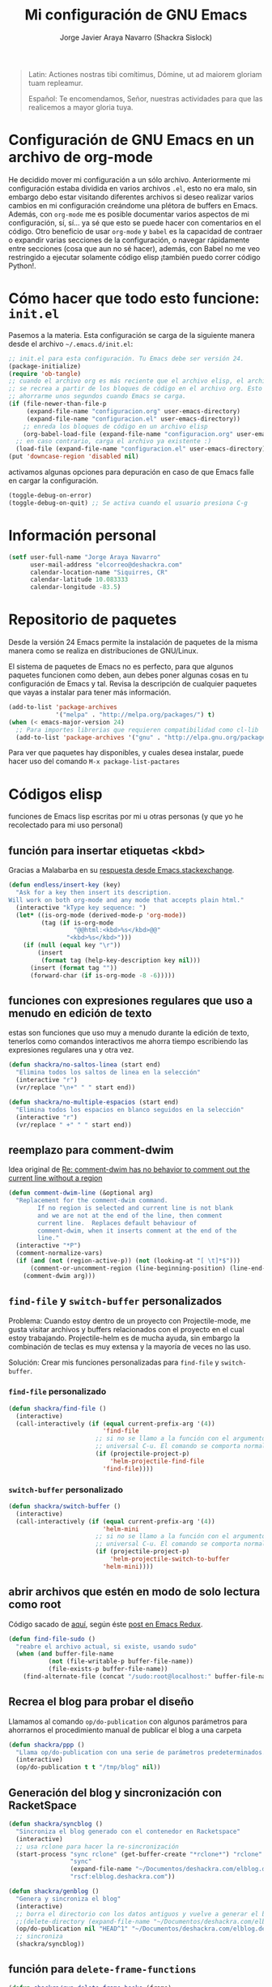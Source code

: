 #+TITLE: Mi configuración de GNU Emacs
#+AUTHOR: Jorge Javier Araya Navarro (Shackra Sislock)
#+EMAIL: elcorreo@deshackra.com
#+OPTIONS: toc:3 num:nil ^:nil
#+STARTUP: content

#+begin_quote
Latin: Actiones nostras tibi comítimus, Dómine, ut ad maiorem gloriam tuam
repleamur.

Español: Te encomendamos, Señor, nuestras actividades para que las
realicemos a mayor gloria tuya.
#+end_quote

* Configuración de GNU Emacs en un archivo de org-mode
He decidido mover mi configuración a un sólo archivo. Anteriormente mi configuración estaba dividida en varios archivos =.el=, esto no era malo, sin embargo debo estar visitando diferentes archivos si deseo realizar varios cambios en mi configuración creándome una plétora de buffers en Emacs. Además, con =org-mode= me es posible documentar varios aspectos de mi configuración, sí, sí... ya sé que esto se puede hacer con comentarios en el código. Otro beneficio de usar =org-mode= y =babel= es la capacidad de contraer o expandir varias secciones de la configuración, o navegar rápidamente entre secciones (cosa que aun no sé hacer), además, con Babel no me veo restringido a ejecutar solamente código elisp ¡también puedo correr código Python!.

* Cómo hacer que todo esto funcione: =init.el=
Pasemos a la materia. Esta configuración se carga de la siguiente manera desde el archivo
=~/.emacs.d/init.el=:

#+BEGIN_SRC emacs-lisp :tangle no
;; init.el para esta configuración. Tu Emacs debe ser versión 24.
(package-initialize)
(require 'ob-tangle)
;; cuando el archivo org es más reciente que el archivo elisp, el archivo elisp
;; se recrea a partir de los bloques de código en el archivo org. Esto deberia
;; ahorrarme unos segundos cuando Emacs se carga.
(if (file-newer-than-file-p
     (expand-file-name "configuracion.org" user-emacs-directory)
     (expand-file-name "configuracion.el" user-emacs-directory))
    ;; enreda los bloques de código en un archivo elisp
    (org-babel-load-file (expand-file-name "configuracion.org" user-emacs-directory))
  ;; en caso contrario, carga el archivo ya existente :)
  (load-file (expand-file-name "configuracion.el" user-emacs-directory)))
(put 'downcase-region 'disabled nil)
#+END_SRC

activamos algunas opciones para depuración en caso de que Emacs falle en cargar la configuración.

#+BEGIN_SRC emacs-lisp :tangle no
  (toggle-debug-on-error)
  (toggle-debug-on-quit) ;; Se activa cuando el usuario presiona C-g
#+END_SRC

* Información personal
#+BEGIN_SRC emacs-lisp
  (setf user-full-name "Jorge Araya Navarro"
        user-mail-address "elcorreo@deshackra.com"
        calendar-location-name "Siquirres, CR"
        calendar-latitude 10.083333
        calendar-longitude -83.5)
#+END_SRC
* Repositorio de paquetes
Desde la versión 24 Emacs permite la instalación de paquetes de la misma manera como se realiza en
distribuciones de GNU/Linux.

El sistema de paquetes de Emacs no es perfecto, para que algunos paquetes funcionen como deben, aun debes poner algunas cosas en tu configuración de Emacs y tal. Revisa la descripción de cualquier paquetes que vayas a instalar para tener más información.

#+BEGIN_SRC emacs-lisp :tangle no
  (add-to-list 'package-archives
               '("melpa" . "http://melpa.org/packages/") t)
  (when (< emacs-major-version 24)
    ;; Para importes librerias que requieren compatibilidad como cl-lib
    (add-to-list 'package-archives '("gnu" . "http://elpa.gnu.org/packages/")))
#+END_SRC

Para ver que paquetes hay disponibles, y cuales desea instalar, puede hacer uso del comando =M-x package-list-pactares=
* Códigos elisp
funciones de Emacs lisp escritas por mi u otras personas (y que yo he recolectado para mi uso personal)
** función para insertar etiquetas <kbd>
Gracias a Malabarba en su [[http://emacs.stackexchange.com/a/2208/690][respuesta desde Emacs.stackexchange]].
#+BEGIN_SRC emacs-lisp
  (defun endless/insert-key (key)
    "Ask for a key then insert its description.
  Will work on both org-mode and any mode that accepts plain html."
    (interactive "kType key sequence: ")
    (let* ((is-org-mode (derived-mode-p 'org-mode))
           (tag (if is-org-mode
                    "@@html:<kbd>%s</kbd>@@"
                  "<kbd>%s</kbd>")))
      (if (null (equal key "\r"))
          (insert
           (format tag (help-key-description key nil)))
        (insert (format tag ""))
        (forward-char (if is-org-mode -8 -6)))))
#+END_SRC
** funciones con expresiones regulares que uso a menudo en edición de texto
estas son funciones que uso muy a menudo durante la edición de texto, tenerlos como comandos interactivos me ahorra tiempo escribiendo las expresiones regulares una y otra vez.

#+BEGIN_SRC emacs-lisp
  (defun shackra/no-saltos-linea (start end)
    "Elimina todos los saltos de linea en la selección"
    (interactive "r")
    (vr/replace "\n+" " " start end))

  (defun shackra/no-multiple-espacios (start end)
    "Elimina todos los espacios en blanco seguidos en la selección"
    (interactive "r")
    (vr/replace " +" " " start end))
#+END_SRC
** reemplazo para comment-dwim
Idea original de [[http://www.opensubscriber.com/message/emacs-devel@gnu.org/10971693.html][Re: comment-dwim has no behavior to comment out the current line without a region]]
#+BEGIN_SRC emacs-lisp
  (defun comment-dwim-line (&optional arg)
    "Replacement for the comment-dwim command.
          If no region is selected and current line is not blank
          and we are not at the end of the line, then comment
          current line.  Replaces default behaviour of
          comment-dwim, when it inserts comment at the end of the
          line."
    (interactive "*P")
    (comment-normalize-vars)
    (if (and (not (region-active-p)) (not (looking-at "[ \t]*$")))
        (comment-or-uncomment-region (line-beginning-position) (line-end-position))
      (comment-dwim arg)))
#+END_SRC
** =find-file= y =switch-buffer= personalizados
Problema: Cuando estoy dentro de un proyecto con Projectile-mode, me gusta visitar archivos y buffers relacionados con el proyecto en el cual estoy trabajando. Projectile-helm es de mucha ayuda, sin embargo la combinación de teclas es muy extensa y la mayoría de veces no las uso.

Solución: Crear mis funciones personalizadas para =find-file= y =switch-buffer=.
*** =find-file= personalizado
#+BEGIN_SRC emacs-lisp
  (defun shackra/find-file ()
    (interactive)
    (call-interactively (if (equal current-prefix-arg '(4))
                            'find-file
                          ;; si no se llamo a la función con el argumento
                          ;; universal C-u. El comando se comporta normalmente
                          (if (projectile-project-p)
                              'helm-projectile-find-file
                            'find-file))))
#+END_SRC
*** =switch-buffer= personalizado
#+BEGIN_SRC emacs-lisp
  (defun shackra/switch-buffer ()
    (interactive)
    (call-interactively (if (equal current-prefix-arg '(4))
                            'helm-mini
                          ;; si no se llamo a la función con el argumento
                          ;; universal C-u. El comando se comporta normalmente
                          (if (projectile-project-p)
                              'helm-projectile-switch-to-buffer
                            'helm-mini))))
#+END_SRC
** abrir archivos que estén en modo de solo lectura como root
Código sacado de [[https://gist.github.com/robru/8c62d4891eb889107e9f][aquí]], según éste [[http://emacsredux.com/blog/2013/04/21/edit-files-as-root/][post en Emacs Redux]].

#+BEGIN_SRC emacs-lisp
  (defun find-file-sudo ()
    "reabre el archivo actual, si existe, usando sudo"
    (when (and buffer-file-name
             (not (file-writable-p buffer-file-name))
             (file-exists-p buffer-file-name))
      (find-alternate-file (concat "/sudo:root@localhost:" buffer-file-name))))
#+END_SRC
** Recrea el blog para probar el diseño
Llamamos al comando =op/do-publication= con algunos parámetros para ahorrarnos el procedimiento manual de publicar el blog a una carpeta

#+BEGIN_SRC emacs-lisp
  (defun shackra/ppp ()
    "Llama op/do-publication con una serie de parámetros predeterminados. Útil cuando se esta diseñando un tema"
    (interactive)
    (op/do-publication t t "/tmp/blog" nil))
#+END_SRC
** Generación del blog y sincronización con RacketSpace
#+BEGIN_SRC emacs-lisp
  (defun shackra/syncblog ()
    "Sincroniza el blog generado con el contenedor en Racketspace"
    (interactive)
    ;; usa rclone para hacer la re-sincronización
    (start-process "sync rclone" (get-buffer-create "*rclone*") "rclone"
                   "sync"
                   (expand-file-name "~/Documentos/deshackra.com/elblog.deshackra.com")
                   "rscf:elblog.deshackra.com"))

  (defun shackra/genblog ()
    "Genera y sincroniza el blog"
    (interactive)
    ;; borra el directorio con los datos antiguos y vuelve a generar el blog
    ;;(delete-directory (expand-file-name "~/Documentos/deshackra.com/elblog.deshackra.com") t nil)
    (op/do-publication nil "HEAD^1" "~/Documentos/deshackra.com/elblog.deshackra.com/" nil)
    ;; sincroniza
    (shackra/syncblog))
#+END_SRC
** función para =delete-frame-functions=
#+BEGIN_SRC emacs-lisp
  (defun shackra/run-delete-frame-hooks (frame)
    "Esta función corre algunas funciones que no son llamadas cuando Emacs
  corre como proceso de segundo plano"
    (when (server-running-p)
      (savehist-save)
      (recentf-save-list)))

  (add-hook 'delete-frame-functions 'shackra/run-delete-frame-hooks)
#+END_SRC
** salva algunos buffers al perder Emacs el foco
Sacado de [[http://timothypratley.blogspot.nl/2015/07/seven-specialty-emacs-settings-with-big.html][Programming: Seven specialty Emacs settings with big payoffs]]

#+BEGIN_SRC emacs-lisp
  (defun guardar-todo ()
    (interactive)
    (save-some-buffers t))
#+END_SRC
** No molestes, Shia LaBeouf!
#+BEGIN_SRC emacs-lisp
  (defun shackra/org-reschedule-tomorrow ()
    "Re-Programa para mañana una tarea que pude hacer hoy"
    (interactive)
    (org-schedule :time (format-time-string "%Y-%m-%d" (time-add (current-time) (seconds-to-time 86400)))))
#+END_SRC
** Modificación de los caracteres en el mode-line
Los caracteres en el mode-line de Emacs pueden ser modificados ¿No es genial? (según [[http://tromey.com/blog/?p%3D831][The Cliffs of Inanity]], también [[http://www.lunaryorn.com/2014/07/26/make-your-emacs-mode-line-more-useful.html][lunarsite]]. referencias sobre =mode-line-format= en la [[https://www.gnu.org/software/emacs/manual/html_node/elisp/Mode-Line-Format.html][referencia de Elisp]])

#+BEGIN_SRC emacs-lisp
  (defvar shackra/vc-mode nil)
  (make-variable-buffer-local 'shackra/vc-mode)

  (require 'vc)
  (defun shackra/vc-command-hook (&rest args)
    (let ((file-name (buffer-file-name)))
      (setq shackra/vc-mode (and file-name
                                 (not (vc-registered file-name))
                                 (ignore-errors
                                   (vc-responsible-backend file-name))))))

  (add-hook 'vc-post-command-functions #'shackra/vc-command-hook)
  (add-hook 'find-file-hook #'shackra/vc-command-hook)

  (defun shackra/vc-info ()
    (if shackra/vc-mode
        (propertize "🗶" 'face 'error)
      " "))
#+END_SRC

#+BEGIN_SRC emacs-lisp
  ;; Si usas `powerline', editar la variable mode-line-format es algo complicado,
  ;; pero no imposible
  (setq-default mode-line-format
                '("%e"
                  (:eval (if (buffer-modified-p)
                             (propertize "  ❗" 'face 'error)
                           "  "))
                  (:eval (shackra/vc-info))
                  " " mode-line-buffer-identification
                  " " mode-line-position
                  " " mode-line-modes
                  mode-line-misc-info))
#+END_SRC
** =split-window-right= y =split-window-horizontally=
#+BEGIN_SRC emacs-lisp
  (defun shackra/split-window-vertically ()
    "Divide la ventana por la mitad verticalmente y mueve el cursor a la ventana nueva"
    (interactive)
    (split-window-vertically)
    (other-window 1))

  (defun shackra/split-window-horizontally ()
    "Divide la ventana por la mitad horizontalmente y mueve el cursor a la ventana nueva"
    (interactive)
    (split-window-horizontally)
    (other-window 1))
#+END_SRC
** funciones para usar con [[*=appt=][=appt=]]
#+BEGIN_SRC emacs-lisp
  (defun shackra/appt-muestra-notificacion (min-to-app new-time msg)
    (if (atom min-to-app)
        ;; envía la notificación usando libnotify. Esto no funcionara si DBus no
        ;; se esta usando
        (notifications-notify
         :title "Agenda Org"
         :body (format "<b>Cita en %s minuto(s):</b><br>%s<br>" min-to-app msg)
         :app-name "Emacs: Org"
         :app-icon "/usr/share/icons/Adwaita/32x32/status/appointment-soon.png"
         :urgency 'critical
         :sound-file "/usr/share/sounds/freedesktop/stereo/alarm-clock-elapsed.oga"
         :timeout 0)
      ;; no entiendo este trozo de código, pero asumo que itera una lista de
      ;; cosas por hacer.
      (dolist (i (number-sequence 0 (1- (length min-to-app))))
        (notifications-notify
         :title "Agenda Org"
         :body (format "<b>Cita en %s minuto(s):</b> %s" (nth i min-to-app) (nth i msg))
         :app-name "Emacs: Org"
         :app-icon "/usr/share/icons/Adwaita/32x32/status/appointment-soon.png"
         :urgency 'critical
         :sound-file "/usr/share/sounds/freedesktop/stereo/alarm-clock-elapsed.oga"
         :timeout 0))))
#+END_SRC
* Custom.el
 El archivo customize sera éste. Cualquier modificación de Emacs que
 se haga a través de =customize= ira al archivo especificado.

#+BEGIN_SRC emacs-lisp
  (setf custom-file (expand-file-name "custom.el" user-emacs-directory))
  (load custom-file)
#+END_SRC
* Sane defaults
configuración sana de ciertas opciones en Emacs
#+BEGIN_SRC emacs-lisp
  (load-file (expand-file-name "sane.el" user-emacs-directory))
#+END_SRC
** Tipografía
Establecemos la tipografía a usar, mi preferida es [[http://adobe-fonts.github.io/source-code-pro/][Source Code Pro]]
#+BEGIN_SRC emacs-lisp
  (use-package misfuentes
    :ensure nil
    :preface (provide 'misfuentes)
    :config
    (ignore-errors
      (set-frame-font "SourceCodePro 12")
      (add-to-list (quote default-frame-alist) (quote (font . "SourceCodePro-12"))))

    (defun shackra/arregla-emojis (&optional frame)
      (ignore-errors
        (set-fontset-font "fontset-default" nil (font-spec :size 20 :name "Symbola") frame 'append)))

    (add-hook 'after-make-frame-functions 'shackra/arregla-emojis)
    (shackra/arregla-emojis))
#+END_SRC
* mapeo de combinaciones de teclas
Combinaciones de teclas que no pertenecen a ningún paquete en particular.
#+BEGIN_SRC emacs-lisp
  (use-package mdct ;; siglas para Mapeo de Combinaciones de Teclas
   :ensure nil
   :preface (provide 'mdct)
   :bind ("M-o" . other-window)
   :config
   (bind-keys :map ctl-x-map
              ("2" . shackra/split-window-vertically)
              ("3" . shackra/split-window-horizontally)))
#+END_SRC
* Aliases
Nombres más cortos para comandos usados frecuentemente
#+BEGIN_SRC emacs-lisp
  (defalias 'eb 'eval-buffer)
  (defalias 'er 'eval-region)
  (defalias 'ed 'eval-defun)
#+END_SRC
* Modos
** org-babel
#+BEGIN_SRC emacs-lisp
  (org-babel-do-load-languages
     'org-babel-load-languages
     '((emacs-lisp . t)
       (python . t)
       (sh . t)))
#+END_SRC
** =helm=
Completado incremental y estrechamiento de selección de candidatos :)
#+BEGIN_SRC emacs-lisp
  (use-package helm
    :demand t
    :diminish helm-mode
    :bind ("C-x f" .  helm-recentf)
    :config
    (require 'helm-config)
    (use-package helm-grep
      :ensure nil
      :config
      ;; Instalar ack o ack-grep
      (when (executable-find "ack")
        (setf helm-grep-default-command "ack -Hn --no-group --no-color %e %p %f"
              helm-grep-default-recurse-command "ack -H --no-group --no-color %e %p %f"))
      ;; en caso de que ack-grep sea el programa disponible
      (when (executable-find "ack-grep")
        (setf helm-grep-default-command "ack-grep -Hn --no-group --no-color %e %p %f"
              helm-grep-default-recurse-command "ack-grep -H --no-group --no-color %e %p %f")))
    (use-package helm-files
      :ensure nil
      :config
      (setf helm-boring-file-regexp-list '("\\.git$" "\\.hg$" "\\.svn$" "\\.CVS$"
                                           "\\._darcs$" "\\.la$" "\\.o$" "~$"
                                           "\\.pyc$" "\\.elc$" "TAGS" "\#*\#"
                                           "\\.exe$" "\\.jar$" "\\.img$" "\\.iso$"
                                           "\\.xlsx$" "\\.epub$" "\\.docx$")))
    (use-package helm-buffers
      :ensure nil
      :bind ("C-x b" . helm-mini)
      :config
      (setf helm-buffers-fuzzy-matching t
          helm-truncate-lines t
          helm-ff-skip-boring-buffers t
          helm-boring-buffer-regexp-list '("\\` " "\\*helm" "\\*helm-mode"
                                           "\\*Echo Area" "\\*Minibuf" "\\*monky-cmd-process\\*"
                                           "\\*epc con" "\\*Compile-Log\\*" "\\*monky-process\\*"
                                           "\\*CEDET CScope\\*" "\\*Messages\\*" "\\*Flycheck error"
                                           "\\*.+(.+)" "elpa/.+" "tramp/.+"
                                           "\\*Gofmt Errors\\*" "\\*autopep8" "\\*Pymacs\\*"
                                           "\\*magit-process:" "\\*magit-diff:" "\\*anaconda-mode\\*")))
    (setf helm-autoresize-max-height 40
          helm-autoresize-min-height 20
          helm-split-window-in-side-p t
          helm-move-to-line-cycle-in-source t
          helm-ff-search-library-in-sexp t
          helm-scroll-amount 8
          helm-ff-file-name-history-use-recentf t
          helm-locate-command "locate %s -e -A --regex %s"
          helm-locate-fuzzy-match t
          helm-M-x-fuzzy-match t
          helm-recentf-fuzzy-match    t
          helm-projectile-sources-list '(helm-source-projectile-files-list)
          helm-semantic-fuzzy-match t
          helm-imenu-fuzzy-match t)
    (use-package helm-descbinds
      :config
      (bind-keys :map help-map
                  ("b" . helm-descbinds)))
    (helm-mode 1)
    (helm-adaptative-mode 1)
    (helm-autoresize-mode 1))
#+END_SRC
** =hydra=
"/Cut off one head, Two more shall take its place. Hail HYDRA!/" [[http://marvel-movies.wikia.com/wiki/HYDRA][―miembro HYDRA]].

Permite tratar combinaciones de teclas como grupos... es algo difícil de explicar, puede ver este vídeo [[https://www.youtube.com/watch?v=_qZliI1BKzI][Switching Emacs windows with hydra and ace-window - YouTube]] para entender de qué trata este paquete.
#+BEGIN_SRC emacs-lisp
  (use-package hydra
    :demand t
    :preface
    (use-package windmove
      :ensure nil)
    (use-package winner
      :ensure nil)
    (use-package windresize)
    (use-package ace-window
      :config
      (setf aw-keys '(?a ?s ?d ?f ?g ?h ?j ?k ?l)))
    :config
    (require 'hydra-examples)
    (defhydra hydra-zoom (global-map "<f2>")
      "Acercamiento"
      ("f" text-scale-increase "in")
      ("j" text-scale-decrease "out"))

    (defhydra hydra-avy (:color blue :columns 2)
      "avy jump"
      ("z" avy-goto-line "Ir a la linea...")
      ("x" avy-goto-word-1 "Ir a la palabra...")
      ("c" avy-goto-char-in-line "Ir a la letra en la linea actual...")
      ("v" avy-goto-char "Ir a la palabra (2)..."))
    (bind-key "C-z" 'hydra-avy/body)
    (defhydra hydra-mc (:columns 2)
      "Multiples cursores"
      ("a" mc/edit-beginnings-of-lines "mc/edit-beginnings-of-lines")
      ("s" mc/unmark-next-like-this "mc/unmark-next-like-this")
      ("d" mc/skip-to-previous-like-this "mc/skip-to-previous-like-this")
      ("f" mc/mark-previous-symbol-like-this "mc/mark-previous-symbol-like-this")
      ("g" mc/mark-all-dwim)
      
      ("j" mc/mark-next-symbol-like-this "mc/mark-next-symbol-like-this")
      ("k" mc/skip-to-next-like-this "mc/skip-to-next-like-this")
      ("l" mc/unmark-previous-like-this "mc/unmark-previous-like-this")
      ("ñ" mc/edit-ends-of-lines "mc/edit-ends-of-lines"))
    
    ;; Hydra nos permite hacer magia con la administración de ventanas dentro de
    ;; un marco de Emacs. Varios paquetes estan especificados en el `:preface'
    ;; del macro para hydra
    (defhydra hydra-win (:columns 4 :color amaranth)
      "Manejo de ventanas"
      ("j" windmove-left "Mover cursor, izquierda")
      ("k" windmove-down "Mover cursor, abajo")
      ("i" windmove-up "Mover cursor, arriba")
      ("l" windmove-right "Mover cursor, derecha")
      ("a" hydra-move-splitter-left "Cambiar tamaño, izquierda")
      ("s" hydra-move-splitter-down "Cambiar tamaño, abajo")
      ("w" hydra-move-splitter-up "Cambiar tamaño, arriba")
      ("d" hydra-move-splitter-right "Cambiar tamaño, derecha")
      ("f" helm-mini "Cambiar buffer")
      ("h" helm-find-files "Abrir/Crear archivo")
      ("F" follow-mode "Activa follow-mode")
      ("z" (lambda ()
             (interactive)
             (ace-window 1)
             (add-hook 'ace-window-end-once-hook
                       'hydra-win/body))
       "Cambiar a ventana...")
      ("v" (lambda ()
             (interactive)
             (split-window-right)
             (windmove-right))
       "Divide ventana, vertical")
      ("x" (lambda ()
             (interactive)
             (split-window-below)
             (windmove-down))
       "Divide ventana, horizontal")
      ("c" (lambda ()
             (interactive)
             (ace-window 4)
             (add-hook 'ace-window-end-once-hook
                       'hydra-win/body))
       "Cambiar a ventana...")
      ("H" save-buffer "Salvar buffer")
      ("b" delete-window "Borrar ventana")
      ("B" (lambda ()
             (interactive)
             (ace-window 16)
             (add-hook 'ace-window-end-once-hook
                       'hydra-win/body))
       "Borrar ventana...")
      ("n" delete-other-windows "Borrar, otra ventana")
      ("m" ace-maximize-window "Maximizar ventana")
      ("," (progn
             (winner-undo)
             (setq this-command 'winner-undo))
       "Deshacer cambio anterior")
      ("." winner-redo "Rehacer cambio anterior")
      ("SPC" nil "salir"))
    ;; re-implementación de las funciones que habia escrito anteriormente
    (defun shackra/split-window-vertically ()
      "Divide la ventana por la mitad verticalmente y mueve el cursor a la ventana nueva. Ejecuta el comando hydra-win"
      (interactive)
      (split-window-vertically)
      (other-window 1)
      (hydra-win/body))

    (defun shackra/split-window-horizontally ()
      "Divide la ventana por la mitad horizontalmente y mueve el cursor a la ventana nueva. Ejecuta el comando hydra-win"
      (interactive)
      (split-window-horizontally)
      (other-window 1)
      (hydra-win/body)))
#+END_SRC
** =text-mode=
Cualquier modo mayor que /herede/ de =text-mode= sera afectado por esta configuración.
#+BEGIN_SRC emacs-lisp
  (use-package text-mode
    :ensure nil
    :preface
    (provide 'text-mode)
    (defun shackra/text-mode ()
      (flyspell-mode)
      (set (make-local-variable 'fill-column) 100)
      (turn-on-visual-line-mode))
    :config
    (add-hook 'text-mode-hook #'shackra/text-mode))
#+END_SRC
*** Mover el cursos de manera inteligente al inicio de la linea
He tenido el problema, desde que no uso =auto-indent-mode=, que al presionar M-a el cursor va a la columna 0 en lugar de posicionarse en el primer carácter no-blanco de la linea, que es un comportamiento deseado cuando se esta programando. En [[http://stackoverflow.com/a/145359/2020214][Stackoverflow hay una respuesta]] para el problema :)
#+BEGIN_SRC emacs-lisp
  (use-package sbol
    :ensure nil
    :preface (provide 'sbol)
    :bind (([home] . smart-beginning-of-line)
           ("C-a" . smart-beginning-of-line))
    :init
    (defun smart-beginning-of-line ()
      "Move point to first non-whitespace character or beginning-of-line.

  Move point to the first non-whitespace character on this line.
  If point was already at that position, move point to beginning of line."
    (interactive)
    (let ((oldpos (point)))
      (back-to-indentation)
      (and (= oldpos (point))
           (beginning-of-line)))))
#+END_SRC
** =prog-mode=
Cualquier modo mayor que /herede/ de =prog-mode= sera afectado por esta configuración.
#+BEGIN_SRC emacs-lisp
  (use-package prog-mode
    :ensure nil
    :preface
    (provide 'prog-mode)
    (use-package rainbow-mode)
    (use-package highlight-escape-sequences)
    (use-package highlight-numbers)
    :init
    (defun shackra/prog-mode ()
      (set (make-local-variable 'fill-column) 79)
      (set (make-local-variable 'comment-auto-fill-only-comments) t)
      ;; Nota: M-q rellena las columnas del párrafo actual
      ;;       M-o M-s centra una linea de texto
      (auto-fill-mode t)
      (highlight-numbers-mode)
      (hes-mode)
      (electric-pair-mode)
      (rainbow-turn-on)
      (flyspell-prog-mode))
    :config
    (bind-key "RET" 'newline-and-indent)
    (add-hook 'prog-mode-hook #'shackra/prog-mode))
#+END_SRC
** =uniquify=
#+BEGIN_SRC emacs-lisp
  (use-package uniquify
    :ensure nil
    :init
    (setf uniquify-buffer-name-style 'forward))
#+END_SRC
** dired
Manejador de archivos de serie para Emacs.

Algunas mejoras fueron sacadas de [[https://truongtx.me/2013/04/24/dired-as-default-file-manager-1-introduction/][Dired as Default File Manager - Introduction]].
#+BEGIN_SRC emacs-lisp
  (use-package dired
    :ensure nil
    :init
    (setq-default dired-omit-mode t)
    (setq-default dired-omit-files "^\\.?#\\|^\\.$\\|^\\.")
    (bind-key "C-o" 'dired-omit-mode dired-mode-map)
    (defun shackra/dired-no-esconder-detalles ()
      "No esconder los detalles de los archivos en dired, se ven muy bien"
      (dired-hide-details-mode 0))
    (defun dired-sort-group-dirs ()
      "Sort dired listings with directories first."
      (save-excursion
        (let (buffer-read-only)
          (forward-line 2) ;; beyond dir. header 
          (sort-regexp-fields t "^.*$" "[ ]*." (point) (point-max)))
        (set-buffer-modified-p nil)))
    :config
    (add-hook 'dired-mode-hook 'shackra/dired-no-esconder-detalles)
    (defadvice dired-readin
        (after dired-after-updating-hook first () activate)
      "Sort dired listings with directories first before adding marks."
      (dired-sort-group-dirs))
    (use-package dired+
      :init
      (diredp-toggle-find-file-reuse-dir 1))
    (use-package dired-details+
      ;; Sólo activa este paquete en caso de que la versión de Emacs no sea mayor
      ;; a 24.4.
      :if (version< emacs-version "24.4")
      :init
      (setf dired-details-propagate-flag t
            dired-details-initially-hide nil)))
#+END_SRC
** =htmlize=
#+BEGIN_SRC emacs-lisp
  (use-package htmlize)
#+END_SRC
** =hlinum=
Extiende el modo =linum-mode= y subraya el numero de linea actual.
#+BEGIN_SRC emacs-lisp
  (use-package hlinum
    :disabled t
    :config
    (add-hook 'prog-mode-hook #'hlinum-activate))
#+END_SRC
** =fixmee=
Subraya cualquier termino "TODO" en cualquier modo mayor de programación.
#+BEGIN_SRC emacs-lisp
  (use-package fixmee
    :diminish fixmee-mode
    :defer 5
    :config
    (add-hook 'prog-mode #'fixmee-mode))
#+END_SRC
** =keyfreq=
Registra la frecuencia con la que se usan ciertas teclas en Emacs.
#+BEGIN_SRC emacs-lisp
  (use-package keyfreq
    :if (daemonp)
    :config
    (keyfreq-mode 1)
    (keyfreq-autosave-mode 1))
#+END_SRC
** =undo-tree=
Reemplaza el mecanismo de deshacer/hacer de Emacs con un sistema que trata los cambios realizados como un árbol con ramificaciones de cambios.
#+BEGIN_SRC emacs-lisp
  (use-package undo-tree
    :bind (("C-ç" . undo)
           ("M-ç" . redo))
    :init
    (setf undo-tree-mode-lighter "")
    :config
    (defalias 'redo 'undo-tree-redo)
    (global-undo-tree-mode 1))
#+END_SRC
** =swiper=
Reemplazo para =I-search=, Swiper es el nombre en inglés de Zorro, un personaje de la serie /Dora la exploradora/.
#+BEGIN_SRC emacs-lisp
  (use-package swiper
    :ensure t
    :config
    (bind-key "C-s" 'swiper global-map)
    (bind-key "C-r" 'swiper global-map))
#+END_SRC
** =theme-changer=
Cambia el tema de Emacs dependiendo de la hora del día. Para que esto funcione adecuadamente hay que especificar las coordenadas geográficas del lugar donde vivimos, para saber más ver [[*Información personal][Información personal]].
#+BEGIN_SRC emacs-lisp
  (use-package theme-changer
    :init
    (use-package material-theme
      :ensure t)
    :config
    (change-theme 'material-light 'material))
#+END_SRC
** =org-mode=
El modo Org (Org-mode) es un modo de edición del editor de texto Emacs mediante el cual se editan documentos jerárquicos en texto plano.

Su uso encaja con distintas necesidades, como la creación de notas de cosas por hacer, la planificación de proyectos y hasta la escritura de páginas web. Por ejemplo, los elementos to-do (cosas por hacer) pueden disponer de prioridades y fechas de vencimiento, pueden estar subdivididos en subtareas o en listas de verificación, y pueden etiquetarse o dársele propiedades. También puede generarse automáticamente una agenda de las entradas de cosas por hacer. ~[[https://es.wikipedia.org/wiki/Org-mode][org-mode - Wikipedia, la enciclopedia libre]]
#+BEGIN_SRC emacs-lisp
  (use-package org
    :bind (("C-c l" . org-store-link)
           ("C-c a" . org-agenda)
           ("C-c c" . org-capture))
    :init
    (use-package org-indent
      :defer t
      :ensure nil
      :diminish org-indent-mode)
    ;; TODO: Añadir er/expand-region y endless/insert-key
    :config
    (org-clock-persistence-insinuate)
    ;; sacado de http://emacs.stackexchange.com/a/2103/690
    (add-to-list 'ispell-skip-region-alist '(":\\(PROPERTIES\\|LOGBOOK\\):" . ":END:"))
    (add-to-list 'ispell-skip-region-alist '("#\\+BEGIN_SRC" . "#\\+END_SRC"))
    (add-to-list 'ispell-skip-region-alist '("#\\+BEGIN_EXAMPLE" . "#\\+END_EXAMPLE"))
    (setf org-footnote-auto-adjust t
          org-html-htmlize-output-type 'css
          org-html-htmlize-font-prefix "org-"
          org-habit-graph-column 55
          org-directory (expand-file-name "~/org")
          org-archive-location (expand-file-name "~/org-archivos/archivado.org::* Entradas viejas y archivadas")
          org-special-ctrl-k t
          org-ctrl-k-protect-subtree t ;; al usar C-k, evitamos perder todo el subarbol
          org-catch-invisible-edits 'show
          org-return-follow-link t
          org-startup-indented t
          org-startup-folded nil
          ;; Don't ruin S-arrow to switch windows please (use M-+ and M-- instead to toggle)
          org-replace-disputed-keys t
          org-imenu-depth 5
          org-log-done 'note
          org-log-reschedule 'note
          org-log-redeadline 'note
          org-log-note-clock-out 'note
          org-log-refile 'note
          org-log-into-drawer t
          org-clock-persist 'history
          org-default-notes-file (expand-file-name "quizas.org" org-directory)

          org-agenda-files (list (expand-file-name "cosasporhacer.org" org-directory)
                                 (expand-file-name "fechas.org" org-directory)))
      (setf org-todo-keywords
          '(
            ;; Secuencia para TAREAS
            ;; POR-HACER significa que la tarea necesita atención
            ;; EN-PROGRESO significa que la tarea tiene mi atención y la estoy
            ;;   realizando
            ;; EN-ESPERA significa que la tarea se a pospuesto para después
            ;; EN-REVISIÓN significa que la tarea necesita ser revisada/hay alguna
            ;;   contrariedad
            ;; CANCELADO significa que la tarea a sido cancelada
            ;; TERMINADO significa que la tarea se a realizado con exito
            (sequence "POR-HACER(p)" "EN-PROGRESO(g)" "EN-ESPERA(e@/!)" "EN-REVISIÓN(r@/!)" "|" "CANCELADO(c@)" "TERMINADO(t!)")
            ;; Recados
            (sequence "ENTREGAR(n)" "|" "OLVIDALO(x@)" "ENTREGADO(N!)")
            ;; Para aquellas cosas que están en `quiaz.org'
            (sequence "LEER(l)" "DESCARGAR(d)" "VER(v)" "COMPRAR(b)" "|" "CANCELADO(C@)" "TERMINADO(T!)")
            ))
    (setf org-todo-keyword-faces
          '(
            ("POR-HACER"   . (:background "#f4a460" :foreground "#8b4513" :weight bold))
            ("EN-PROGRESO" . (:background "#87cefa" :foreground "#483d8b" :weight bold))
            ("EN-ESPERA"   . (:background "#ffe4e1" :foreground "#8b8989" :weight bold))
            ("EN-REVISIÓN" . (:background "#fff68f" :foreground "#8b6508" :weight bold))
            ("LEER"        . (:background "#f4a460" :foreground "#8b4513" :weight bold))
            ("DESCARGAR"   . (:background "#87cefa" :foreground "#483d8b" :weight bold))
            ("VER"         . (:background "#ffe4e1" :foreground "#8b8989" :weight bold))
            ("COMPRAR"     . (:background "#fff68f" :foreground "#8b6508" :weight bold))
            ("TERMINADO"   . (:background "#98fb98" :foreground "#556b2f" :weight bold))
            ("CANCELADO"   . (:background "#ffaeb9" :foreground "#ff3030" :weight bold))
            ("ENTREGAR"    . (:background "#f4a460" :foreground "#8b4513" :weight bold))
            ("ENTREGADO"   . (:background "#98fb98" :foreground "#556b2f" :weight bold))
            ("OLVIDALO"    . (:background "#ffaeb9" :foreground "#ff3030" :weight bold))))
    (setf org-capture-templates
          '(("p" "Añadir tarea por hacer" entry (file "cosasporhacer.org")
             "* POR-HACER %^{breve descripcion} %^g
  :PROPERTIES:
  :CREATED:%U
  :END:
  %?" :kill-buffer t)
            ("f" "Fechas o eventos" entry (file "fechas.org")
             "* POR-HACER %^{Nombre del evento} %^g
  SCHEDULED: %^T%?
  :PROPERTIES:
  :CREATED: %U
  :END:" :kill-buffer t)
            ("r" "Recado" entry (file "~/recados.org")
             "* ENTREGAR recado de %^{Nombre de persona}
  :PROPERTIES:
  :DE: %\\1
  :CONTACTO: %^{contacto}
  :CREATED: %T
  :END:
  %?" :kill-buffer t)
            ("d" "Escribir una nota en el diario" plain (file org-default-notes-file)
             "* %^{Querido diario...}
  :PROPERTIES:
  :CREATED: %T
  :END:
  %?" :empty-lines 1 :kill-buffer t)
            
            ("g" "Algún día")

            ("gp" "Tarea" entry (file+headline "quizas.org" "Cosas por hacer")
             "* %^{breve descripcion}
  :PROPERTIES:
  :CREATED: %U
  :END:
  %?" :kill-buffer t)
            ("gt" "Aprender" entry (file+headline "quizas.org" "Cosas por hacer")
             "* Aprender sobre %^{cosa}
  :PROPERTIES:
  :CREATED: %T
  :END:
  %?" :kill-buffer t)
            ("gl" "Libro" entry (file+headline "quizas.org" "Libros")
             "* Leer /%^{Titulo}/ por %^{Autor}
  :PROPERTIES:
  :CREATED: %T
  :AUTOR: %\\2
  :END:
  %?" :kill-buffer t)
            ("gb" "Blog" entry (file+headline "quizas.org" "Blogs")
             "* Leer entrada de blog /%^{copy as org}/
  :PROPERTIES:
  :CREATED: %T
  :END:
  %\\1%?" :kill-buffer t)
            ("gx" "Idea de proyecto" (file+headline "quizas.org" "Ideas para posibles proyectos")
             "* %^{Titulo o breve descripción} ^%g
  :PROPERTIES:
  :CREATED: %T
  :END:
  %?" :kill-buffer t)
            ("gm" "Películas" entry (file+headline "quizas.org" "Películas")
             "* Ver /%^{Titulo}/
  :PROPERTIES:
  :CREATED: %T
  :END:
  [[https://kat.cr/usearch/\"%\\1\" category:movies seeds:5 lang_id:2][Buscar %\\1 en Kickass Torrents]]%?" :kill-buffer t)
            ("ga" "Anime" entry (file+headline "quizas.org" "Anime")
             "* Ver /%^{Anime}/
  :PROPERTIES:
  :CREATED: %T
  :CATEGORY: anime
  :EPISODIO: 1
  :EPISODIOS: %^{numero de episodios}
  :END:
  [[https://kat.cr/usearch/\"%\\1\" category:english-translated seeds:5 is_safe:1/][Buscar %\\1 en Kickass Torrents]]%?" :kill-buffer t)))
    (use-package org-bullets
      :config
      (add-hook 'org-mode-hook (lambda () (org-bullets-mode 1)))))
#+END_SRC
** EGO
Generador estático de sitios web que depende de Emacs, Git y Org-mode.
#+BEGIN_SRC emacs-lisp
  (use-package ego
    :if (string-equal system-type "gnu/linux")
    :load-path  "~/.emacs.d/site-packages/EGO"
    :preface
    (use-package mustache)
    (use-package dash)
    (use-package htmlize)
    (use-package ht)
    (use-package simple-httpd)
    :ensure nil
    :config
    ;; Le pedimos a org-mode que no meta las patas cuando exporta archivos a
    ;; HTML. Nosotros manejaremos el marcado de sintaxis de código fuente.
    ;; Muchas gracias a Chen Bin[1] por los trozos de código[2] sacados de su
    ;; propio proyecto[3] :)
    ;;
    ;; [1]: http://emacs.stackexchange.com/users/202/chen-bin
    ;; [2]: http://emacs.stackexchange.com/a/9839/690
    ;; [3]: https://github.com/redguardtoo/org2nikola/blob/master/org2nikola.el
    (load-file (expand-file-name "srcprecode.el" user-emacs-directory))
    (ego/add-to-alist 'ego/project-config-alist
                     `(("El blog de Shackra"
                       :repository-directory "~/Documentos/elblog.deshackra.com/"
                       :repository-html-branch nil
                       :repository-org-branch "master"
                       :default-category "blog"
                       :site-domain "http://elblog.deshackra.com"
                       :site-main-title "El blog de Shackra"
                       :site-sub-title "No seas tan abierto de mente o tu cerebro se caerá"
                       :ignore-file-name-regexp "README"
                       :rss ("RSS" "/rss.xml")
                       :about ("Sobre mi" "/about")
                       ;;op/personal-github-link "https://github.com/shackra"
                       ;;op/theme-root-directory (expand-file-name
                       ;;"org-page-themes" user-emacs-directory)
                       :theme-root-directory (list (expand-file-name "org-page-themes" user-emacs-directory))
                       :theme (shackra)
                       :source-browse-url ("Bitbucket" "https://bitbucket.org/shackra/blog/")
                       :confound-email t
                       :web-server-docroot "~/Documentos/deshackra.com/elblog.deshackra.com"
                       :web-server-port 5777)))

    (eval-after-load 'ox
      '(progn
         (add-to-list 'org-export-filter-src-block-functions
                      'org2html-wrap-blocks-in-code))))
#+END_SRC
** =pkgbuild-mode=
Un modo mayor de Emacs para la edición de archivos =PKGBUILD=
#+BEGIN_SRC emacs-lisp
  (use-package pkgbuild-mode
    :ensure nil
    :mode "/PKGBUILD$")
#+END_SRC
*** Preparación previa
Si estas en Arch Linux o Parabola GNU/Linux-libre, tienes que instalar el paquete correspondiente desde el repositorio de software de la distribución
#+BEGIN_SRC sh
  sudo pacman -S emacs-pkgbuild-mode
#+END_SRC
** =visual-fill-column=
/fill-column for visual-line-mode/
#+BEGIN_SRC emacs-lisp
  (use-package visual-fill-column
    :defer t)
#+END_SRC
** =python=
Modo mayor para programar en Python
#+BEGIN_SRC emacs-lisp
  (use-package python
    :ensure nil
    :init
    (setf python-mode-modeline-display "python-mode")
    :interpreter ("python3" . python-mode)
    :preface
    (use-package pyvenv :defer t)
    (use-package py-autopep8 :defer t)
    :config
    (bind-key "C-M-," 'comment-dwim python-mode-map)
    (if (fboundp 'defhydra)
        (prog1 (defhydra hydra-py (:columns 2)
                 "Python (re) sangrado de bloques"
                 ("<" python-indent-shift-left "Decrementa el sangrado")
                 (">" python-indent-shift-right "Incrementa el sangrado")
                 ("SPC" indent-region "sangra la región" :color blue))
          ;; atamos la funcion hydra-py
          (bind-key "C-c <" 'hydra-py/body python-mode-map))
      ;; Hydra no esta disponible, no podemos definir nuestra hydra entonces
      ;; atamos los atajos del teclado como si nada
      (bind-key "C-c <" 'python-indent-shift-left python-mode-map)
      (bind-key "C-c >" 'python-indent-shift-right python-mode-map))
    
    (defun shackra/python-mode ()
      "Cosas que deseo activar/desactivar cuando voy a programar en Python"
      (electric-indent-local-mode -1)
      (pyvenv-mode)
      (py-autopep8-enable-on-save))
    (add-hook 'python-mode-hook #'shackra/python-mode))
#+END_SRC
** =auctex-mode=
Paquete extensivo para escribir y formatear documentos TeX
#+BEGIN_SRC emacs-lisp
  (use-package auctex
    :preface
    (provide 'auctex)
    :config
    (setf TeX-auto-save t
          TeX-parse-self t
          TeX-newline-function 'newline-and-indent
          LaTeX-item-indent 0)
    (setq-default TeX-master nil)
    (setq-default TeX-engine 'xetex)
    (setq-default TeX-PDF-mode t)
    (use-package company-auctex
      :config
      (company-auctex-init)))
#+END_SRC
** ropemacs
Nos permite hacer refactorización en código Python. La documentación esta disponible en [[https://github.com/python-rope/ropemacs][python-rope/ropemacs]].
#+BEGIN_SRC emacs-lisp
  (use-package pymacs
    :disabled t
    :ensure nil
    :config
    (pymacs-load "ropemacs" "rope")
    (bind-key "M-." 'rope-goto-definition ropemacs-local-keymap))
#+END_SRC
*** Preparación previa
Antes de tener disponible ropemacs, hay que instalar varias cosillas en el sistema. Si su distribución de GNU/Linux es Parabola o Arch, algunas cosillas seran más sencillas de instalar.

Lo primero es instalar Pymacs, ya que estoy en Parabola, voy a instalarlo usando un =PKGBUILD= que alguien más hizo amablemente.

#+BEGIN_SRC sh :tangle no
  git clone https://aur.archlinux.org/pymacs.git
  cd pymacs
  makepkg -si
  # Se instalo correctamente?
  python2 -c "import Pymacs" 
  # Si no hay errores, entonces sí.
#+END_SRC

Luego, hay que instalar =rope=.

#+BEGIN_SRC sh :tangle no
  sudo pacman -S python2-rope
#+END_SRC

Y por ultimo =ropemacs=.

#+BEGIN_SRC sh :tangle no
  sudo pip2 install ropemacs
#+END_SRC
** =ycmd=
/A code-completion & code-comprehension server/

#+BEGIN_SRC emacs-lisp
  (use-package ycmd
    :disabled t ;; hasta tener instalado ycmd
    :config
    (use-package company-ycmd))
#+END_SRC
** =company=
Un mejor motor de autocompletado comparado con [[https://github.com/auto-complete/auto-complete][auto-complete/auto-complete]].
#+BEGIN_SRC emacs-lisp
  (use-package company
    :demand t
    :diminish company-mode
    :preface
    (use-package company-jedi
      :disabled t
      :defer t
      :init
      (setf jedi:complete-on-dot t)
      :config
      (defun shackra/jedi ()
        (jedi:setup)
        (unless (member 'company-jedi 'company-backends)
          (add-to-list 'company-backends 'company-jedi)))
      (add-hook 'python-mode-hook #'shackra/jedi))
    (use-package company-anaconda
      :config
      (defun shackra/anaconda ()
        (unless (member 'company-anaconda 'company-backends)
          (add-to-list 'company-backends 'company-anaconda))
        (anaconda-mode))
      (add-hook 'python-mode-hook #'shackra/anaconda))
    (use-package helm-company)
    :bind-keymap ("C-ñ" . helm-company)
    :init
    (setf company-idle-delay 0.3)
    (setf company-tooltip-limit 30)
    (setf company-minimum-prefix-length 1)
    (setf company-echo-delay 0)
    (setf company-auto-complete nil)
    :config
    (add-to-list 'company-backends 'company-dabbrev t)
    (add-to-list 'company-backends 'company-files t)
    (add-hook 'after-init-hook #'global-company-mode))
#+END_SRC
** =projectile=
Manejo de archivos de un proyecto.
#+BEGIN_SRC emacs-lisp
  (use-package projectile
    :diminish projectile-mode
    :init
    (setf
     projectile-completion-system 'helm
     projectile-file-exists-remote-cache-expire (* 10 60)
     projectile-globally-ignored-files '("TAGS" "\#*\#" "*~" "*.la"
                                         "*.o" "*.pyc" "*.elc" "*.exe"
                                         "*.zip" "*.tar.*" "*.rar" "*.7z")
     projectile-switch-project-action  'helm-projectile-find-file)
    :config
    (add-hook 'after-init-hook #'projectile-global-mode))
#+END_SRC
** =telephone-line=
"/Soy como =powerline=, pero mejor/"
#+BEGIN_SRC emacs-lisp
  (use-package telephone-line
    :config
    (telephone-line-defsegment* shackra-buffer-vc-modified-segment
                                (list (if (buffer-modified-p)
                                          (propertize "❗" 'face 'error)
                                        " ")
                                      " " (shackra/vc-info)))

    (telephone-line-defsegment* shackra-line-buffer-segment
                                `(""
                                  ,(telephone-line-raw mode-line-buffer-identification t)))
    (setf telephone-line-lhs
          '((accent . (shackra-line-buffer-segment))
            (nil . (shackra-buffer-vc-modified-segment
                    telephone-line-minor-mode-segment))))
    (telephone-line-mode 1))
#+END_SRC
** =subword-mode=
Navegación y edición de /SubPalabras/. Siendo "HolaMundoAdios" una nomenclatura, =subword-mode= permite mover el cursor entre cada subpalabra, deteniéndolo en "Adios", "Mundo" y "Hola" si se mueve el cursor de derecha a izquierda presionando la tecla CTRL. Este modo menor es muy útil, especialmente para aquellos desarrolladores en Java que usan variables con JorobasDeCamello.
#+BEGIN_SRC emacs-lisp
  (use-package subword
    :ensure nil
    :diminish subword-mode)
#+END_SRC
** =visual-line-mode=
Envuelve las filas de texto si son muy anchas visualmente en nuevas filas.
#+BEGIN_SRC emacs-lisp
  (use-package visual-line
    :diminish visual-line-mode
    :preface (provide 'visual-line)
    :ensure nil
    :init
    (setf visual-line-fringe-indicators '(left-curly-arrow right-curly-arrow)))
#+END_SRC
** =auto-fill-mode=
Rompe lineas de texto de manera automática en cierta columna
#+BEGIN_SRC emacs-lisp
  (use-package auto-fill
    :ensure nil
    :diminish auto-fill-function
    :preface (provide 'auto-fill))
#+END_SRC
** =flyspell-mode=
Revisión ortográfica al vuelo.
#+BEGIN_SRC emacs-lisp
  (use-package flyspell
    :diminish flyspell-mode
    :ensure nil)
#+END_SRC
** =flycheck-mode=
Revisión de errores en el código fuente, al vuelo.
#+BEGIN_SRC emacs-lisp
  (use-package flycheck
    :diminish flycheck-mode
    :init
    (setq-default flycheck-disabled-checkers '(emacs-lisp-checkdoc)) ;; deshabilita el majadero revisor de documentación
    (setf flycheck-indication-mode 'left-fringe)
    :config
    (add-hook 'prog-mode-hook #'flycheck-mode))
#+END_SRC
** =recentf=
Archivos recientes abiertos en Emacs.
#+BEGIN_SRC emacs-lisp
  (use-package recentf
    :ensure nil
    :init
    (setf recentf-max-saved-items 100)
    :config
    (add-to-list 'recentf-exclude ".git/")
    (add-to-list 'recentf-exclude ".hg/")
    (add-to-list 'recentf-exclude "elpa/")
    (add-to-list 'recentf-exclude "\\.emacs.d/org-clock-save.el\\'")
    (add-to-list 'recentf-exclude "INBOX/"))
#+END_SRC
** =expand-region=
Incrementa la selección por unidades semánticas.
#+BEGIN_SRC emacs-lisp
  (use-package expand-region
    :defer 3
    :bind ("C-c 0" . er/expand-region))
#+END_SRC
** =multiple-cursors=
Multiples cursores en Emacs.
#+BEGIN_SRC emacs-lisp
  (use-package multiple-cursors
    :defer 4
    :config
    ;; Si mi hydra esta definida
    (if (fboundp 'hydra-mc/body)
        ;; La usamos
        (bind-key "C-c m" 'hydra-mc/body)
      (bind-keys :prefix-map shackra/mc-map
               :prefix "C-c m"
               ("a" . mc/mark-all-symbols-like-this-in-defun)
               ("s" . mc/mark-all-symbols-like-this)
               ("d" . mc/mark-next-symbol-like-this)
               ("f" . mc/mark-previous-symbol-like-this)
               ("j" . mc/mark-all-words-like-this)
               ("k" . mc/mark-next-word-like-this)
               ("l" . mc/mark-previous-like-this)
               ("ñ" . mc/mark-sgml-tag-pair)

               ("v" . mc/insert-numbers)
               ("b" . mc/sort-regions)
               ("n" . mc/reverse-regions)
               ("m" . set-rectangular-region-anchor)

               ("t" . mc/edit-lines)
               ("y" . mc/edit-beginnings-of-lines)
               ("u" . mc/edit-ends-of-lines))))
#+END_SRC
** =avy-jump=
El cursor salta en cualquier parte del buffer según un /árbol de decisiones/ basado en caracteres.
#+BEGIN_SRC emacs-lisp
  (use-package avy
    :defer 3
    :config
    (bind-keys :prefix-map shackra/avy-mode-map
               :prefix "C-c z"
               ("z" . avy-goto-line)
               ("x" . avy-goto-word-1)
               ("c" . avy-goto-char-in-line)
               ("v" . avy-goto-char)))
#+END_SRC
** =magit=
Git en Emacs. A decir verdad, amo Mercurial y odio Git.
#+BEGIN_SRC emacs-lisp
  (use-package magit
    :defer t
    :bind ([C-f12] . magit-status)
    :init
    (use-package gitignore-mode)
    (use-package gitconfig-mode)
    (use-package magit-gh-pulls
      :config
      (add-hook 'magit-mode-hook 'turn-on-magit-gh-pulls))
    (use-package git-commit-insert-issue
      :config
      (add-hook 'git-commit-mode-hook 'git-commit-insert-issue-mode))
    (use-package magit-gitflow
      :config
      (add-hook 'magit-mode-hook 'turn-on-magit-gitflow))
    (setf magit-last-seen-setup-instructions "1.4.0"
        magit-auto-revert-mode nil))
#+END_SRC
** =monky=
Mercurial en Emacs. Amo Mercurial ;)

Ver opciones más actualizadas para Mercurial en [[https://www.reddit.com/r/emacs/comments/3nzp7a/best_way_to_use_mercurial_with_emacs/][Best way to use Mercurial with Emacs? : emacs]]
#+BEGIN_SRC emacs-lisp
  (use-package monky
    :defer t
    :bind ([f12] . monky-status)
    :init
    (setf monky-process-type 'cmdserver))

  (use-package hgignore-mode)
#+END_SRC
** =multi-term=
Ofrece un excelente emulador de terminal *dentro* de Emacs 
#+BEGIN_SRC emacs-lisp
  (use-package multi-term
    :bind ([f1] . multi-term)
    :config
    (defun shackra/maybe-disable-yasnippet ()
      "Desactiva yasnippet a pedido"
      (if (fboundp 'yas-minor-mode)
          (yas-minor-mode -1)))

    (setf multi-term-buffer-name "sh-"
          multi-term-program "/usr/bin/zsh"
          multi-term-program-switches "--login"
          term-bind-key-alist (list (cons "C-c C-c" 'term-interrupt-subjob)
                                    (cons "C-p" 'previous-line)
                                    (cons "C-n" 'next-line)
                                    (cons "M-f" 'term-send-forward-word)
                                    (cons "M-b" 'term-send-backward-word)
                                    (cons "C-c C-j" 'term-line-mode)
                                    (cons "C-c C-k" 'term-char-mode)
                                    (cons "M-DEL" 'term-send-backward-kill-word)
                                    (cons "M-d" 'term-send-forward-kill-word)
                                    (cons "<C-left>" 'term-send-backward-word)
                                    (cons "<C-right>" 'term-send-forward-word)
                                    (cons "C-r" 'term-send-reverse-search-history)
                                    (cons "M-p" 'term-send-raw-meta)
                                    (cons "M-y" 'term-send-raw-meta)
                                    (cons "C-y" 'term-send-raw)))

    (add-hook 'term-mode-hook #'shackra/maybe-disable-yasnippet))
#+END_SRC
** =mu4e=
Un versátil cliente de correo electrónico para Emacs.
#+BEGIN_SRC emacs-lisp
  (use-package mu4e
    :ensure nil
    :defer 3
    :preface
    ;;; message view action
    (defun mu4e-msgv-action-view-in-browser (msg)
      "Ver el cuerpo del mensaje HTML en el navegador web"
      (interactive)
      (let ((html (mu4e-msg-field (mu4e-message-at-point t) :body-html))
            (tmpfile (format "%s/%d.html" temporary-file-directory (random))))
        (unless html (error "No hay partes en HTML para este mensaje"))
        (with-temp-file tmpfile
          (insert
           "<html>"
           "<head><meta http-equiv=\"content-type\""
           "content=\"text/html;charset=UTF-8\">"
           html))
        (browse-url (concat "file://" tmpfile))))
    :config
    (defalias 'xc 'mu4e)
    (use-package mu4e-contrib
      :ensure nil)
    (use-package mu4e-maildirs-extension
      :init
      (setf mu4e-maildirs-extension-title " Bandejas")
      (setf mu4e-maildirs-extension-custom-list '("/personal/INBOX" "/gmx/INBOX" "/riseup/INBOX")))

    (if (file-exists-p "/home/jorge/.secret/mu4e-cuentas.el")
        (load-file "/home/jorge/.secret/mu4e-cuentas.el")
      (notifications-notify :urgency 'critical
                            :title "Cuentas de correo electrónico"
                            :body "No se pudo cargar: ~/.secret/mu4e-cuentas.el"))
    ;; html2text es un paquete que debe estar instalado en tu sistema
   (setf mu4e-html2text-command 'mu4e-shr2text
         mu4e-confirm-quit nil)
    (setf mu4e-bookmarks
          '(("flag:unread" "No leido" ?n)
            ("flag:flagged" "Marcados" ?m)
            ("date:today..now" "Correo de hoy" ?h)
            ("date:7d..now" "Correo de la semana" ?w)))
    (setf mu4e-maildir-shortcuts
          '(("/personal/INBOX" . ?p)
            ("/gmx/INBOX"      . ?g)
            ("/riseup/INBOX"   . ?r)))
    ;; carga los datos de mi cuenta de correo
    (load-file (expand-file-name "mu4e-personal.el" user-emacs-directory))
    (add-to-list 'mu4e-view-actions
                 '("Navegador web" . mu4e-msgv-action-view-in-browser) t))
#+END_SRC
** =jabber.el=
¡¡Chat de jabber desde Emacs!!

Jabber puede usar el protocolo de cifrado [[https://en.wikipedia.org/wiki/Off-the-Record_Messaging][Off-the-Record]] a través de [[https://github.com/legoscia/emacs-jabber-otr][legoscia/emacs-jabber-otr]], el único requisito es tener el paquete [[https://github.com/python-otr/pure-python-otr][python-otr/pure-python-otr]] instalado en el sistema.
#+BEGIN_SRC sh :tangle no
  sudo pip install python-potr
#+END_SRC

#+BEGIN_SRC emacs-lisp
  (use-package jabber
    :if (daemonp)
    :defer 10
    :init
    (setf fsm-debug nil)
    ;; ver http://www.gnu.org/software/emacs/manual/html_node/elisp/Backquote.html
    (setf jabber-account-list `(("jorgedice@blah.im/emacs"
                                 (:password . ,(secrets-get-secret "Login" "contraseña usual"))
                                 (:network-server . "jabber.blah.im")
                                 (:port . 5222)
                                 (:nickname . "Shackra Sislock")
                                 (:connection-type . starttls))))
    :config
    (use-package jabber-otr)
    (setf jabber-history-enabled t
          jabber-use-global-history nil
          jabber-backlog-number 40
          jabber-backlog-days 30
          jabber-alert-presence-message-function (lambda (who oldstatus newstatus statusnext) nil)
          jabber-default-status "«Faith is always at a disadvantage; it is a perpetually defeated thing which survives all of its conquerors» ~G. K. Chesterton.")
    (add-hook 'jabber-chat-mode-hook #'turn-off-auto-fill)
    (add-hook 'jabber-chat-mode-hook #'turn-on-visual-line-mode)
    (add-hook 'jabber-chat-mode-hook #'flyspell-mode)
    (jabber-connect-all))
#+END_SRC
** =notify=
Permite a emacs enviar notificaciones por DBus o diferentes medios. En este caso usare libnotify (el método definido no es multiplataforma).
#+BEGIN_SRC emacs-lisp
  (setf notify-method 'notify-via-libnotify)
#+END_SRC
** =appt=
Appointments me alerta de mis citas o pendientes que tengo por hacer.
#+BEGIN_SRC emacs-lisp
  ;; configuración adaptada de http://emacs.stackexchange.com/a/5821/690 Gracias
  ;; a http://redd.it/35kbf6
  (use-package appt
    :ensure nil
    :init
    (setf appt-message-warning-time 10
          appt-display-interval (1+ appt-message-warning-time)
          appt-display-mode-line nil)
    ;; Muestra las citas como notificaciones en el manejador de ventanas
    (setf appt-disp-window-function 'shackra/appt-muestra-notificacion)
    ;;(setf appt-delete-window-function nil)
    :config
    (defun shackra/appt-update-when-file-updated ()
    "Actualiza appt cuando cierto archivo es actualizado"
    ;; TODO: iterar una lista de agendas que se definen para org-mode
    (if (string= (buffer-file-name) (concat org-directory "/cosasporhacer.org"))
                   (shackra/org-agenda-to-appt)))

    (defun shackra/org-agenda-to-appt ()
      (interactive)
      (setf appt-time-msg-list nil)
      (org-agenda-to-appt))

    (shackra/org-agenda-to-appt)
    (run-at-time "12:05am" (* 24 3600) 'shackra/org-agenda-to-appt)
    (appt-activate t)
    ;; automáticamente actualiza las citas cuando el archivo cosasporhacer.org es
    ;; salvado (ahí es donde yo guardo mi lista de cosas por hacer, y mi agenda)
    (add-hook 'after-save-hook #'shackra/appt-update-when-file-updated))
#+END_SRC
** =tumblesocks-mode=
Tumblr desde Emacs
#+BEGIN_SRC emacs-lisp
  (use-package tumblesocks
    :config
    (setf tumblesocks-blog "shackra.tumblr.com")
    (defalias 'ts 'tumblesocks-view-dashboard))
#+END_SRC
** =twittering-mode=
Twitter desde Emacs
#+BEGIN_SRC emacs-lisp
  (if (fboundp 'twit)
      (defalias 'tt 'twit))

  (use-package twittering-mode
    :bind-keymap ("C-c f" . twittering-favorite)
    :init
    (setf twittering-use-master-password t)
    (setf twittering-display-remaining t)
    (setf twittering-icon-mode t)
    (setf twittering-timer-interval 300)
    (setf twittering-url-show-status nil)
    :config
    (defalias 'tt 'twit)
    (add-hook 'twittering-edit-mode-hook #'ispell-minor-mode)
    (add-hook 'twittering-edit-mode-hook #'flyspell-mode))
#+END_SRC
** =sx=
Acceso a Stackoverflow y subsitios desde Emacs.
#+BEGIN_SRC emacs-lisp
  (use-package sx
    :defer 10)
#+END_SRC
** =toml=
/El lenguaje minimalista y obvio de Tom/
#+BEGIN_SRC emacs-lisp
  (use-package toml-mode
    :defer 10)
#+END_SRC
** =yaml=
/YAML: YAML Ain't Markup Language/
#+BEGIN_SRC emacs-lisp
  (use-package yaml-mode
    :defer 10
    :mode "\\.yml$")
#+END_SRC
** mediawiki
Interfaz para editar paginas en instancias de Mediawiki desde Emacs
#+BEGIN_SRC emacs-lisp
  (use-package mediawiki
    :init
    (ignore-errors (load-file "~/.secret/mediawiki.el"))
    :config
    (add-hook 'mediawiki-mode-hook '(lambda () (turn-off-auto-fill))))
#+END_SRC
** =vimish-fold=
Pleguar o desplegar bloques de texto
#+BEGIN_SRC emacs-lisp
  (use-package vimish-fold
    :defer 10
    :config
    (bind-key "C-c f" 'vimish-fold)
    (bind-key "C-c u" 'vimish-fold-unfold)
    (add-hook 'prog-mode #'vimish-fold-mode))
#+END_SRC
